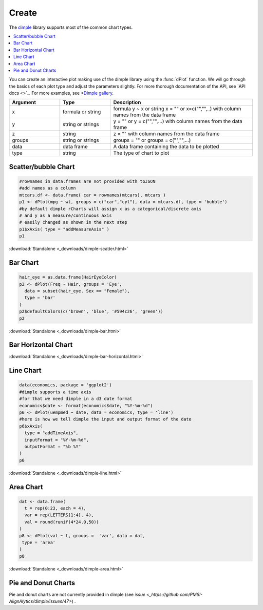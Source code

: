 .. _nvd3_charttypes:

Create
=======

.. raw:: html

   <style>iframe.rChart{margin-bottom: 20px;}</style>

The `dimple <http://dimplejs.org>`_ library supports most of the common chart types. 

.. contents::
   :local:
   :depth: 1


You can create an interactive plot making use of the dimple library using the :func:`dPlot` function.  We will go through the basics of each plot type and adjust the parameters slightly.  For more thorough documentation of the API, see `API docs <>`_.  For more examples, see <`Dimple gallery <http://timelyportfolio.github.io/rCharts_dimple/gallery>`_.

.. list-table:: 
    :widths: 25 25 70
    :header-rows: 1

    * - Argument
      - Type
      - Description
    * - x
      - formula or string
      - formula y \~ x or string x = "" or x=c("","",..) with column names from the data frame
    * - y
      - string or strings
      - y = "" or y = c("","",...) with column names from the data frame
    * - z
      - string
      - z = "" with column names from the data frame
    * - groups
      - string or strings
      - groups = "" or groups = c("","",...)
    * - data
      - data frame
      - A data frame containing the data to be plotted
    * - type
      - string
      - The type of chart to plot







Scatter/bubble Chart
--------------


.. sourcecode:: r
    

    #rownames in data.frames are not provided with toJSON
    #add names as a column
    mtcars.df <- data.frame( car = rownames(mtcars), mtcars )
    p1 <- dPlot(mpg ~ wt, groups = c("car","cyl"), data = mtcars.df, type = 'bubble')
    #by default dimple rCharts will assign x as a categorical/discrete axis
    # and y as a measure/continuous axis
    # easily changed as shown in the next step
    p1$xAxis( type = "addMeasureAxis" )
    p1


.. only:: html

    
    .. raw:: html
        
    
        <iframe src='
        ../_downloads/dimple-scatter.html
        ' scrolling='no' seamless
        class='rChart dimple '
        id=iframe-
        chart2fa813e855d
        ></iframe>
        <style>iframe.rChart{ width: 100%; height: 400px;}</style>





.. raw:: html
    

    
        <a href="../playground.html#?n=dimple-scatter" class="btn btn-success btn-mini float-right" target="_blank">
          <span class="fa fa-edit"></span> Edit
        </a><br/>
      


:download:`Standalone <_downloads/dimple-scatter.html>`

Bar Chart
--------------


.. sourcecode:: r
    

    hair_eye = as.data.frame(HairEyeColor)
    p2 <- dPlot(Freq ~ Hair, groups = 'Eye', 
      data = subset(hair_eye, Sex == "Female"), 
      type = 'bar'
    )
    p2$defaultColors(c('brown', 'blue', '#594c26', 'green'))
    p2


.. only:: html

    
    .. raw:: html
        
    
        <iframe src='
        ../_downloads/dimple-bar.html
        ' scrolling='no' seamless
        class='rChart dimple '
        id=iframe-
        chart2fa840e835f1
        ></iframe>
        <style>iframe.rChart{ width: 100%; height: 400px;}</style>





.. raw:: html
    

    
        <a href="../playground.html#?n=dimple-bar" class="btn btn-success btn-mini float-right" target="_blank">
          <span class="fa fa-edit"></span> Edit
        </a><br/>
      


:download:`Standalone <_downloads/dimple-bar.html>`


Bar Horizontal Chart
-------------------------



.. only:: html

    
    .. raw:: html
        
    
        <iframe src='
        ../_downloads/dimple-bar-horizontal.html
        ' scrolling='no' seamless
        class='rChart dimple '
        id=iframe-
        chart2fa85f066b4c
        ></iframe>
        <style>iframe.rChart{ width: 100%; height: 400px;}</style>








.. raw:: html
    

    
        <a href="../playground.html#?n=dimple-bar-horizontal" class="btn btn-success btn-mini float-right" target="_blank">
          <span class="fa fa-edit"></span> Edit
        </a><br/>
      


:download:`Standalone <_downloads/dimple-bar-horizontal.html>`

Line Chart
-----------


.. sourcecode:: r
    

    data(economics, package = 'ggplot2')
    #dimple supports a time axis
    #for that we need dimple in a d3 date format
    economics$date <- format(economics$date, "%Y-%m-%d")
    p6 <- dPlot(uempmed ~ date, data = economics, type = 'line')
    #here is how we tell dimple the input and output format of the date
    p6$xAxis( 
      type = "addTimeAxis",
      inputFormat = "%Y-%m-%d",
      outputFormat = "%b %Y" 
    )
    p6


.. only:: html

    
    .. raw:: html
        
    
        <iframe src='
        ../_downloads/dimple-line.html
        ' scrolling='no' seamless
        class='rChart dimple '
        id=iframe-
        chart2fa84165f
        ></iframe>
        <style>iframe.rChart{ width: 100%; height: 400px;}</style>





.. raw:: html
    

    
        <a href="../playground.html#?n=dimple-line" class="btn btn-success btn-mini float-right" target="_blank">
          <span class="fa fa-edit"></span> Edit
        </a><br/>
      


:download:`Standalone <_downloads/dimple-line.html>`

Area Chart
-------------------


.. sourcecode:: r
    

    dat <- data.frame(
      t = rep(0:23, each = 4), 
      var = rep(LETTERS[1:4], 4), 
      val = round(runif(4*24,0,50))
    )
    p8 <- dPlot(val ~ t, groups =  'var', data = dat, 
     type = 'area'
    )
    p8


.. only:: html

    
    .. raw:: html
        
    
        <iframe src='
        ../_downloads/dimple-area.html
        ' scrolling='no' seamless
        class='rChart dimple '
        id=iframe-
        chart2fa87fc650
        ></iframe>
        <style>iframe.rChart{ width: 100%; height: 400px;}</style>





.. raw:: html
    

    
        <a href="../playground.html#?n=dimple-area" class="btn btn-success btn-mini float-right" target="_blank">
          <span class="fa fa-edit"></span> Edit
        </a><br/>
      


:download:`Standalone <_downloads/dimple-area.html>`

Pie and Donut Charts
----------

Pie and donut charts are not currently provided in dimple (see `issue <_https://github.com/PMSI-AlignAlytics/dimple/issues/47>`) .



.. raw:: html

  <br/><br/>
  <style>
    iframe.rChart{margin-bottom: 20px;}
    a.download{display: none;}
    a.button{color: black;}
    #rickshaw iframe.rChart{height: 450px;}</style>
  </style>
